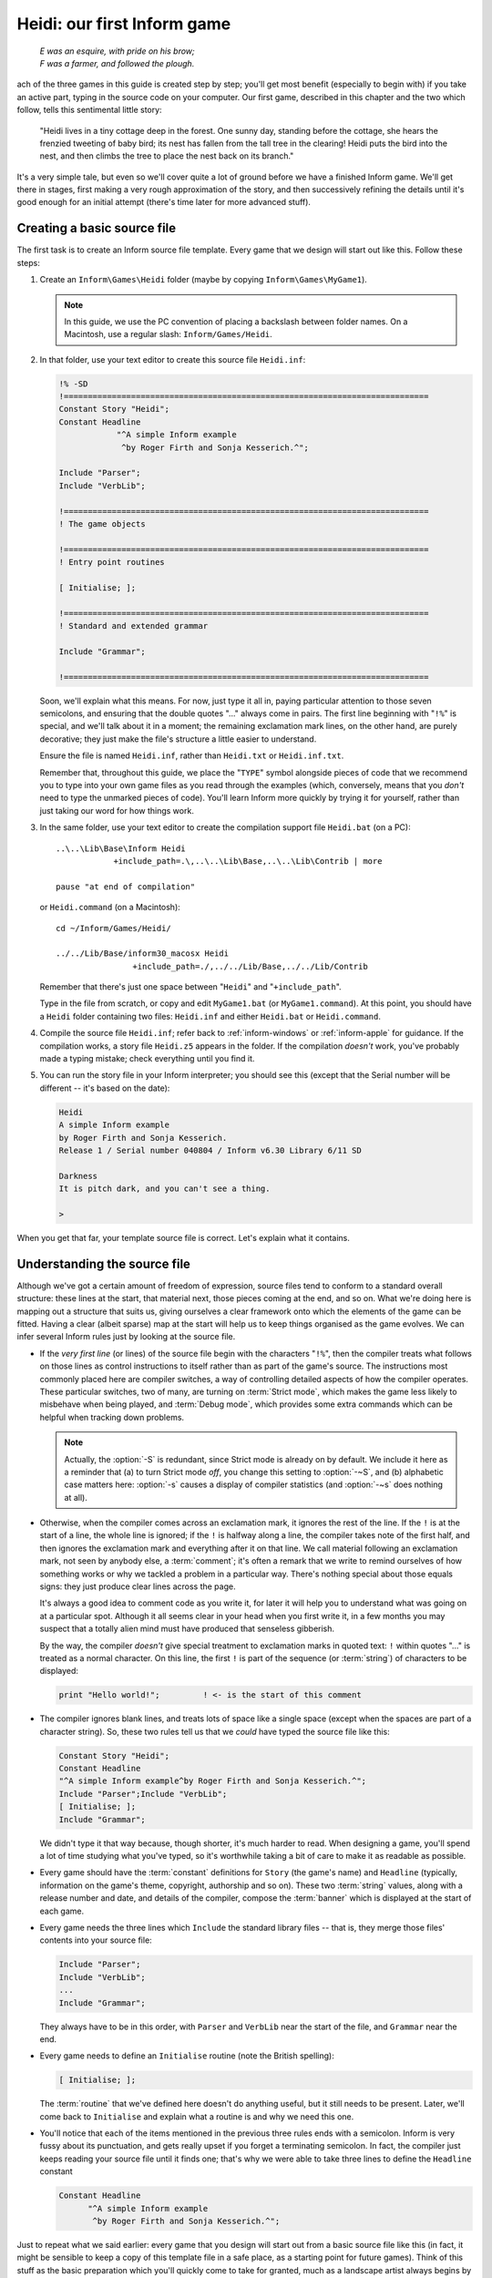 ==============================
 Heidi: our first Inform game
==============================

.. epigraph::

   | *E was an esquire, with pride on his brow;*
   | *F was a farmer, and followed the plough.*

.. only:: html

  .. image:: /images/picE.png
     :align: left

.. raw:: latex

    \dropcap{e}

ach of the three games in this guide is created step by step; you'll get
most benefit (especially to begin with) if you take an active part, typing
in the source code on your computer.  Our first game, described in this
chapter and the two which follow, tells this sentimental little story:

    "Heidi lives in a tiny cottage deep in the forest.  One sunny day,
    standing before the cottage, she hears the frenzied tweeting of baby
    bird; its nest has fallen from the tall tree in the clearing!  Heidi
    puts the bird into the nest, and then climbs the tree to place the nest
    back on its branch."

It's a very simple tale, but even so we'll cover quite a lot of ground
before we have a finished Inform game.  We'll get there in stages, first
making a very rough approximation of the story, and then successively
refining the details until it's good enough for an initial attempt (there's
time later for more advanced stuff).

Creating a basic source file
============================

The first task is to create an Inform source file template.  Every game
that we design will start out like this.  Follow these steps:

#. Create an ``Inform\Games\Heidi`` folder (maybe by copying ``Inform\Games\MyGame1``).

   .. note::

      In this guide, we use the PC convention of placing a backslash
      between folder names.  On a Macintosh, use a regular slash:
      ``Inform/Games/Heidi``.

#. In that folder, use your text editor to create this source file
   ``Heidi.inf``:

   .. code-block:: inform

      !% -SD
      !============================================================================
      Constant Story "Heidi";
      Constant Headline
                  "^A simple Inform example
                   ^by Roger Firth and Sonja Kesserich.^";

      Include "Parser";
      Include "VerbLib";

      !============================================================================
      ! The game objects

      !============================================================================
      ! Entry point routines

      [ Initialise; ];

      !============================================================================
      ! Standard and extended grammar

      Include "Grammar";

      !============================================================================

   Soon, we'll explain what this means.  For now, just type it all in,
   paying particular attention to those seven semicolons, and ensuring that
   the double quotes "..." always come in pairs.  The first line beginning
   with "``!%``" is special, and we'll talk about it in a moment; the
   remaining exclamation mark lines, on the other hand, are purely
   decorative; they just make the file's structure a little easier to
   understand.

   Ensure the file is named ``Heidi.inf``, rather than ``Heidi.txt`` or
   ``Heidi.inf.txt``.

   Remember that, throughout this guide, we place the "``TYPE``" symbol
   alongside pieces of code that we recommend you to type into your own
   game files as you read through the examples (which, conversely, means
   that you *don't* need to type the unmarked pieces of code).  You'll 
   learn Inform more quickly by trying it for yourself, rather than just 
   taking our word for how things work.

   .. todo::

      Again, revisit the TYPE symbol.  Maybe a standard indicator above
      each snippet?

#. In the same folder, use your text editor to create the compilation
   support file ``Heidi.bat`` (on a PC)::

       ..\..\Lib\Base\Inform Heidi
                   +include_path=.\,..\..\Lib\Base,..\..\Lib\Contrib | more

       pause "at end of compilation"

   or ``Heidi.command`` (on a Macintosh)::

       cd ~/Inform/Games/Heidi/

       ../../Lib/Base/inform30_macosx Heidi
                       +include_path=./,../../Lib/Base,../../Lib/Contrib

   Remember that there's just one space between "``Heidi``" and
   "``+include_path``".

   Type in the file from scratch, or copy and edit ``MyGame1.bat`` (or
   ``MyGame1.command``).  At this point, you should have a ``Heidi`` folder
   containing two files: ``Heidi.inf`` and either ``Heidi.bat`` or
   ``Heidi.command``.

#. Compile the source file ``Heidi.inf``; refer back to
   :ref:`inform-windows` or :ref:`inform-apple` for guidance.  If the
   compilation works, a story file ``Heidi.z5`` appears in the folder.  If
   the compilation *doesn't* work, you've probably made a typing mistake;
   check everything until you find it.

#. You can run the story file in your Inform interpreter; you should see
   this (except that the Serial number will be different -- it's based on
   the date):

   .. code-block:: transcript

      Heidi
      A simple Inform example
      by Roger Firth and Sonja Kesserich.
      Release 1 / Serial number 040804 / Inform v6.30 Library 6/11 SD

      Darkness
      It is pitch dark, and you can't see a thing.

      >

When you get that far, your template source file is correct.  Let's explain
what it contains.

Understanding the source file
=============================

Although we've got a certain amount of freedom of expression, source files
tend to conform to a standard overall structure: these lines at the start,
that material next, those pieces coming at the end, and so on.  What we're
doing here is mapping out a structure that suits us, giving ourselves a
clear framework onto which the elements of the game can be fitted.  Having
a clear (albeit sparse) map at the start will help us to keep things
organised as the game evolves.  We can infer several Inform rules just by
looking at the source file.

* If the *very first line* (or lines) of the source file begin with the
  characters "``!%``", then the compiler treats what follows on those lines
  as control instructions to itself rather than as part of the game's
  source.  The instructions most commonly placed here are compiler
  switches, a way of controlling detailed aspects of how the compiler
  operates.  These particular switches, two of many, are turning on
  :term:`Strict mode`, which makes the game less likely to misbehave when
  being played, and :term:`Debug mode`, which provides some extra commands
  which can be helpful when tracking down problems.

  .. note::

     Actually, the :option:`-S` is redundant, since Strict mode is already
     on by default.  We include it here as a reminder that (a) to turn
     Strict mode *off*, you change this setting to :option:`-~S`, and (b)
     alphabetic case matters here: :option:`-s` causes a display of
     compiler statistics (and :option:`-~s` does nothing at all).

* Otherwise, when the compiler comes across an exclamation mark, it ignores
  the rest of the line.  If the ``!`` is at the start of a line, the whole
  line is ignored; if the ``!`` is halfway along a line, the compiler takes
  note of the first half, and then ignores the exclamation mark and
  everything after it on that line.  We call material following an
  exclamation mark, not seen by anybody else, a :term:`comment`; it's often
  a remark that we write to remind ourselves of how something works or why
  we tackled a problem in a particular way.  There's nothing special about
  those equals signs: they just produce clear lines across the page.

  It's always a good idea to comment code as you write it, for later it
  will help you to understand what was going on at a particular spot.
  Although it all seems clear in your head when you first write it, in a
  few months you may suspect that a totally alien mind must have produced
  that senseless gibberish.

  By the way, the compiler *doesn't* give special treatment to exclamation
  marks in quoted text: ``!`` within quotes "..." is treated as a normal
  character.  On this line, the first ``!`` is part of the sequence (or
  :term:`string`) of characters to be displayed:

  .. code-block:: inform

     print "Hello world!";         ! <- is the start of this comment

* The compiler ignores blank lines, and treats lots of space like a single
  space (except when the spaces are part of a character string).  So, these
  two rules tell us that we *could* have typed the source file like this:

  .. code-block:: inform

     Constant Story "Heidi";
     Constant Headline
     "^A simple Inform example^by Roger Firth and Sonja Kesserich.^";
     Include "Parser";Include "VerbLib";
     [ Initialise; ];
     Include "Grammar";

  We didn't type it that way because, though shorter, it's much harder to
  read.  When designing a game, you'll spend a lot of time studying what
  you've typed, so it's worthwhile taking a bit of care to make it as
  readable as possible.

* Every game should have the :term:`constant` definitions for ``Story``
  (the game's name) and ``Headline`` (typically, information on the game's
  theme, copyright, authorship and so on).  These two :term:`string`
  values, along with a release number and date, and details of the
  compiler, compose the :term:`banner` which is displayed at the start of
  each game.

* Every game needs the three lines which ``Include`` the standard library
  files -- that is, they merge those files' contents into your source file:

  .. code-block:: inform

     Include "Parser";
     Include "VerbLib";
     ...
     Include "Grammar";

  They always have to be in this order, with ``Parser`` and ``VerbLib``
  near the start of the file, and ``Grammar`` near the end.

* Every game needs to define an ``Initialise`` routine (note the British
  spelling):

  .. code-block:: inform

     [ Initialise; ];

  The :term:`routine` that we've defined here doesn't do anything useful,
  but it still needs to be present.  Later, we'll come back to
  ``Initialise`` and explain what a routine is and why we need this one.

* You'll notice that each of the items mentioned in the previous three
  rules ends with a semicolon.  Inform is very fussy about its punctuation,
  and gets really upset if you forget a terminating semicolon.  In fact,
  the compiler just keeps reading your source file until it finds one;
  that's why we were able to take three lines to define the ``Headline``
  constant

  .. code-block:: inform

     Constant Headline
           "^A simple Inform example
            ^by Roger Firth and Sonja Kesserich.^";

Just to repeat what we said earlier: every game that you design will start
out from a basic source file like this (in fact, it might be sensible to
keep a copy of this template file in a safe place, as a starting point for
future games).  Think of this stuff as the basic preparation which you'll
quickly come to take for granted, much as a landscape artist always begins
by sizing the canvas before starting to paint.  So, now that we've taken a
quick tour of Inform's general needs, we can start thinking about what this
particular game requires.

Defining the game's locations
=============================

A good starting point in any game is to think about the locations which are
involved: this sketch map shows the four that we'll use:

.. image:: /images/heidi1.*
   :align: center

In IF, we talk about each of these locations as a :term:`room`, even though
in this example none of them has four walls.  So let's use Inform to define
those rooms.  Here's a first attempt:

.. code-block:: inform

   Object   "In front of a cottage"
     with   description
                "You stand outside a cottage. The forest stretches east.",
      has   light;

   Object   "Deep in the forest"
     with   description
               "Through the dense foliage, you glimpse a building to the west.
                A track heads to the northeast.",
      has   light;

   Object   "A forest clearing"
     with   description
               "A tall sycamore stands in the middle of this clearing.
                The path winds southwest through the trees.",
      has   light;

   Object   "At the top of the tree"
     with   description "You cling precariously to the trunk.",
      has   light;

Again, we can infer some general principles from these four examples:

* A room definition starts with the word ``Object`` and ends, about four
  lines later, with a semicolon.  Each of the components that appears in
  your game -- not only the rooms, but also the people, the things that you
  see and touch, intangibles like a sound, a smell, a gust of wind -- is
  defined in this way; think of an "object" simply as the general term for
  the myriad thingies which together comprise the model world which your
  game inhabits.

* The phrase in double quotes following the word ``Object`` is the name
  that the interpreter uses to provide the player character with a list of
  the objects around her: where she is, what she can see, what she's
  holding, and so on.

  .. note::

     We're using the word "player" to mean both the person who is playing
     the game, and the principal protagonist (often known as the player
     character) within the game itself.  Since the latter -- Heidi -- is
     female, we'll refer to the player as "she" while discussing this game.

* A keyword ``with`` follows, which simply tells the compiler what to
  expect next.

* The word ``description``, introducing another piece of text which gives
  more detail about the object: in the case of a room, it's the appearance
  of the surrounding environment when the player character is in that room.
  The textual description is given in double quotes, and is followed by a
  comma.

* Near the end, the keyword ``has`` appears, which again tells the compiler
  to expect a certain kind of information.

* The word ``light`` says that this object is a source of illumination, and
  that therefore the player character can see what's happening here.  There
  has to be at least one light source in every room (unless you want the
  player to be told that "It's pitch dark and you can't see a thing"); most
  commonly, that light source is the room itself.

A smidgeon of background may help set this into context (there's more in
the next chapter).  An object can have both :term:`properties` (introduced
by the keyword ``with``) and :term:`attributes` (written after the word
``has``).  A property has both a name (like ``description``) and a value
(like the character string "``You stand outside a cottage.  The forest
stretches east.``"); an attribute has merely a name.

In a little while, when you play this game, you'll observe that it starts
like this:

.. code-block:: transcript

   In front of a cottage
   You stand outside a cottage. The forest stretches east.

And here you can see how the room's name (``In front of a cottage``) and
description (``You stand outside a cottage.  The forest stretches east.``)
are used.

Joining up the rooms
====================

We said that this was a first attempt at defining the rooms; it's fine as
far as it goes, but a few bits of information are missing.  If you look at
the game's sketch map, you can see how the rooms are intended to be
connected; from "Deep in the forest", for example, the player character
should be able to move west towards the cottage, or northeast to the
clearing.  Now, although our descriptions mention or imply these available
routes, we also need to explicitly add them to the room definitions in a
form that the game itself can make sense of.  Like this:

.. code-block:: inform

   Object   before_cottage "In front of a cottage"
     with   description
                "You stand outside a cottage. The forest stretches east.",
            e_to forest,
     has    light;

   Object   forest "Deep in the forest"
     with   description
                "Through the dense foliage, you glimpse a building to the west.
                 A track heads to the northeast.",
            w_to before_cottage,
            ne_to clearing,
     has    light;

   Object   clearing "A forest clearing"
     with   description
                "A tall sycamore stands in the middle of this clearing.
                 The path winds southwest through the trees.",
            sw_to forest,
            u_to top_of_tree,
     has    light;

   Object   top_of_tree "At the top of the tree"
     with   description "You cling precariously to the trunk.",
            d_to clearing,
     has    light;

We've made two changes to the room objects.

* First, between the word ``Object`` and the object's name in double
  quotes, we've inserted a different type of name: a private, internal
  identification, never seen by the player; one that we can use *within*
  the source file when one object needs to refer to another object.  For
  example, the first room is identified as ``before_cottage``, and the
  second as ``forest``.

  Unlike the external name contained in double quotes, the internal
  identifier has to be a single word -- that is, without spaces.  To aid
  readability, we often use an underscore character to act as sort of
  pseudo-space: ``before_cottage`` is a bit clearer than ``beforecottage``.

* Second, we've added lines after the object descriptions which use those
  internal identifiers to show how the rooms are connected; one line for
  each connection.  The ``before_cottage`` object has this additional
  line::

     e_to forest,

  This means that a player standing in front of the cottage can type GO
  EAST (or EAST, or just E), and the game will transport her to the room
  whose internal identification is ``forest``.  If she tries to move in any
  other direction from this room, she'll be told "You can't go that way".

  What we've just defined is a *one-way* easterly connection:
  ``before_cottage`` → ``forest``.  The forest object has two additional
  lines::

     w_to before_cottage,
     ne_to clearing,

  The first line defines a westerly connection ``forest`` →
  ``before_cottage`` (thus enabling the player character to return to the
  cottage), and the second defines a connection ``forest`` → ``clearing``
  which heads off to the northeast.

  Inform provides for eight "horizontal" connections (``n_to``, ``ne_to``,
  ``e_to``, ``se_to``, ``s_to``, ``sw_to``, ``w_to``, ``nw_to``) two
  "vertical" ones (``u_to``, ``d_to``) and two specials ``in_to``, and
  ``out_to``.  You'll see some of these used for the remaining inter-room
  connections.

There's one last detail to attend to before we can test what we've done.
You'll recollect that our story begins with Heidi standing in front of her
cottage.  We need to tell the interpreter that ``before_cottage`` is the room
where the game starts, and we do this in the ``Initialise`` routine::

    [ Initialise; location = before_cottage; ];

``location`` is a :term:`variable`, part of the library, which tells the
interpreter in which room the player character currently is.  Here, we're
saying that, at the start of the game, the player character is in the
``before_cottage`` room.

Now we can add what we've done to the ``Heidi.inf`` source file template.
At this stage, you should study the four room definitions, comparing them
with the sketch map until you're comfortable that you understand how to
create simple rooms and define the connections between them.

.. code-block:: inform

   !============================================================================
   Constant Story "Heidi";
   Constant Headline
               "^A simple Inform example
                ^by Roger Firth and Sonja Kesserich.^";

   Include "Parser";
   Include "VerbLib";

   !============================================================================
   ! The game objects

   Object   before_cottage "In front of a cottage"
     with   description
                "You stand outside a cottage. The forest stretches east.",
            e_to forest,
     has    light;

   Object   forest "Deep in the forest"
     with   description
                "Through the dense foliage, you glimpse a building to the west.
                 A track heads to the northeast.",
            w_to before_cottage,
            ne_to clearing,
     has    light;

   Object   clearing "A forest clearing"
     with   description
                "A tall sycamore stands in the middle of this clearing.
                 The path winds southwest through the trees.",
            sw_to forest,
            u_to top_of_tree,
     has    light;

   Object   top_of_tree "At the top of the tree"
     with   description "You cling precariously to the trunk.",
            d_to clearing,
     has    light;

   !============================================================================
   ! Entry point routines

   [ Initialise; location = before_cottage; ];

   !============================================================================
   ! Standard and extended grammar

   Include "Grammar";

   !============================================================================

Type this in, as always taking great care with the punctuation -- watch
those commas and semicolons.  Compile it, and fix any mistakes which the
compiler reports.  You can then play the game in its current state.
Admittedly, you can't do very much, but you should be able to move freely
among the four rooms that you've defined.

.. note::

   In order to minimise the amount of typing that you have to do, the
   descriptive text in this game has been kept as short as possible.  In a
   real game, you would typically provide more interesting descriptions
   than these.

Adding the bird and the nest
============================

Given what we said earlier, you won't be surprised to hear that both the
bird and its nest are Inform objects.  We'll start their definitions like
this:

.. code-block:: inform

   Object  bird "baby bird"
     with  description "Too young to fly, the nestling tweets helplessly.",
      has  ;

   Object  nest "bird's nest"
     with  description "The nest is carefully woven of twigs and moss.",
      has  ;

You can see that these definitions have exactly the same format as the
rooms we defined previously: a one-word internal identifier (``bird``,
``nest``), and a word or phrase naming the object for the player's benefit
(``baby bird``, ``bird's nest``).  They both have some descriptive detail:
for a room this is printed when the player first enters, or when she types
LOOK; for other objects it's printed when she EXAMINEs that object.  What
they *don't* have are connections (``e_to``, ``w_to``, etc.  apply only to
rooms) or ``light`` (it's not necessary -- the rooms ensure that light is
available).

When the game is running, the player will want to refer to these two
objects, saying for instance EXAMINE THE BABY BIRD or PICK UP THE NEST.
For this to work reliably, we need to specify the word (or words) which
relate to each object.  Our aim here is flexibility: providing a choice of
relevant vocabulary so that the player can use whatever term seems
appropriate to her, with a good chance of it being understood.  We add a
line to each definition:

.. code-block:: inform

   Object  bird "baby bird"
     with  description "Too young to fly, the nestling tweets helplessly.",
           name 'baby' 'bird' 'nestling',
      has  ;

   Object  nest "bird's nest"
     with  description "The nest is carefully woven of twigs and moss.",
           name 'bird^s' 'nest' 'twigs' 'moss',
      has  ;

The ``name`` introduces a list in single quotes '...'.  We call each of
those quoted things a :term:`dictionary word`, and we do mean "word", not
"phrase" (``'baby'``\ ``'bird'`` rather than ``'baby bird'``); you can't
uses spaces, commas or periods *in* dictionary words, though there's a
space *between* each one, and the whole list ends with a comma.  The idea
is that the interpreter decides which object a player is talking about by
matching what she types against the full set of all dictionary words.  If
the player mentions BIRD, or BABY BIRD, or NESTLING, it's the ``baby bird``
that she means; if she mentions NEST, BIRD'S NEST or MOSS, it's the
``bird's nest``. And if she types NEST BABY or BIRD TWIGS, the interpreter
will politely say that it doesn't understand what on earth she's talking
about.

.. note::

   You'll notice the use of ``'bird^s'`` to define the dictionary word
   BIRD'S; this oddity is necessary because the compiler expects the single
   quotes in the list always to come in pairs -- one at the start of the
   dictionary word, and one at the end.  If we had typed ``'bird's'`` then
   the compiler would find the opening quote, the four letters ``b``,
   ``i``, ``r`` and ``d``, and what looks like the closing quote.  So far
   so good; it's read the word BIRD and now expects a space before the next
   opening quote... but instead finds ``s'`` which makes no sense.  In
   cases like this we must use the circumflex ``^`` to *represent* the
   apostrophe, and the compiler then treats ``bird's`` as a dictionary
   word.

You may be wondering why we need a list of ``name`` words for the bird and
its nest, yet we didn't when we defined the rooms?  It's because the player
can't interact with a room in the same way as with other objects; for
example, she doesn't need to say EXAMINE THE FOREST -- just being there and
typing LOOK is sufficient.

The bird's definition is complete, but there's an additional complexity
with the nest: we need to be able to put the bird into it.  We do this by
labelling the nest as a ``container`` -- able to hold other objects -- so
that the player can type PUT (or INSERT) BIRD IN (or INTO) NEST.
Furthermore, we label it as ``open``; this prevents the interpreter from
asking us to open it before putting in the bird.

.. code-block:: inform

   Object   nest "bird's nest"
     with   description "The nest is carefully woven of twigs and moss.",
            name 'bird^s' 'nest' 'twigs' 'moss',
     has    container open;

Both objects are now defined, and we can incorporate them into the game.
To do this, we need to choose the locations where the player will find
them.  Let's say that the bird is found in the forest, while the nest is in
the clearing.  This is how we set this up:

.. code-block:: inform

   Object   bird "baby bird" forest
     with   description "Too young to fly, the nestling tweets helplessly.",
            name 'baby' 'bird' 'nestling',
     has    ;

   Object   nest "bird's nest" clearing
     with   description "The nest is carefully woven of twigs and moss.",
            name 'bird^s' 'nest' 'twigs' 'moss',
     has    container open;

Read that first line as: "Here's the definition of an object which is
identified within this file as ``bird``, which is known to the player as
``baby bird``, and which is initially located inside the object identified
within this file as ``forest``."

Where in the source file do these new objects fit?  Well, anywhere really,
but you'll find it convenient to insert them following the rooms where
they're found.  This means adding the bird just after the forest, and the
nest just after the clearing.  Here's the middle piece of the source file:

.. code-block:: inform

   !============================================================================
   ! The game objects

   Object  before_cottage "In front of a cottage"
     with  description
                "You stand outside a cottage. The forest stretches east.",
           e_to forest,
      has  light;

   Object  forest "Deep in the forest"
     with  description
                "Through the dense foliage, you glimpse a building to the west.
                 A track heads to the northeast.",
           w_to before_cottage,
           ne_to clearing,
      has  light;

   Object  bird "baby bird" forest
     with  description "Too young to fly, the nestling tweets helplessly.",
           name 'baby' 'bird' 'nestling',
      has  ;

   Object  clearing "A forest clearing"
     with  description
                "A tall sycamore stands in the middle of this clearing.
                 The path winds southwest through the trees.",
           sw_to forest,
           u_to top_of_tree,
      has  light;

   Object  nest "bird's nest" clearing
     with  description "The nest is carefully woven of twigs and moss.",
           name 'bird^s' 'nest' 'twigs' 'moss',
      has  container open;

   Object  top_of_tree "At the top of the tree"
     with  description "You cling precariously to the trunk.",
           d_to clearing,
      has  light;

   !============================================================================

Make those changes, recompile the game, play it and you'll see this:

.. code-block:: transcript

   Deep in the forest
   Through the dense foliage, you glimpse a building to the west. A track heads
   to the northeast.

   You can see a baby bird here.

   >

Adding the tree and the branch
==============================

The description of the clearing mentions a tall sycamore tree, up which the
player character supposedly "climbs".  We'd better define it:

.. code-block:: inform

   Object   tree "tall sycamore tree" clearing
     with   description
                "Standing proud in the middle of the clearing,
                 the stout tree looks easy to climb.",
            name 'tall' 'sycamore' 'tree' 'stout' 'proud',
     has    scenery;

Everything there should be familiar, apart from that ``scenery`` at the
end. We've already mentioned the tree in the description of the forest
clearing, so we don't want the interpreter adding "You can see a tall
sycamore tree here" afterwards, as it does for the bird and the nest.  By
labelling the tree as ``scenery`` we suppress that, and also prevent it
from being picked up by the player character.  One final object: the branch
at the top of the tree.  Again, not many surprises in this definition:

.. code-block:: inform

   Object   branch "wide firm bough" top_of_tree
     with   description "It's flat enough to support a small object.",
            name 'wide' 'firm' 'flat' 'bough' 'branch',
     has    static supporter;

The only new things are those two labels.  ``static`` is similar to 
``scenery``: it prevents the branch from being picked up by the player 
character, but *doesn't* suppress mention of it when describing the 
setting.  And ``supporter`` is rather like the ``container`` that we 
used for the nest, except that this time the player character can put 
other objects *onto* the branch.  (In passing, we'll mention that an 
object can't normally be both a ``container`` *and* a ``supporter``.)  
And so here are our objects again:

.. code-block:: inform

   !============================================================================
   ! The game objects

   Object   before_cottage "In front of a cottage"
     with   description
                "You stand outside a cottage. The forest stretches east.",
            e_to forest,
     has    light;

   Object   forest "Deep in the forest"
     with   description
                "Through the dense foliage, you glimpse a building to the west.
                 A track heads to the northeast.",
            w_to before_cottage,
            ne_to clearing,
     has    light;

   Object   bird "baby bird" forest
     with   description "Too young to fly, the nestling tweets helplessly.",
            name 'baby' 'bird' 'nestling',
     has    ;

   Object   clearing "A forest clearing"
     with   description
                "A tall sycamore stands in the middle of this clearing.
                 The path winds southwest through the trees.",
            sw_to forest,
            u_to top_of_tree,
     has    light;

   Object   nest "bird's nest" clearing
     with   description "The nest is carefully woven of twigs and moss.",
            name 'bird^s' 'nest' 'twigs' 'moss',
      has   container open;

   Object   tree "tall sycamore tree" clearing
     with   description
                "Standing proud in the middle of the clearing,
                 the stout tree looks easy to climb.",
            name 'tall' 'sycamore' 'tree' 'stout' 'proud',
      has   scenery;

   Object   top_of_tree "At the top of the tree"
     with   description "You cling precariously to the trunk.",
            d_to clearing,
      has   light;

   Object   branch "wide firm bough" top_of_tree
     with   description "It's flat enough to support a small object.",
            name 'wide' 'firm' 'flat' 'bough' 'branch',
      has   static supporter;

   !============================================================================

Once again, make the changes, recompile, and investigate what you can do in
your model world.

Finishing touches
=================

Our first pass at the game is nearly done; just two more changes to
describe.  The first is easy: Heidi wouldn't be able to climb the tree
carrying the bird and the nest separately: we want the player character to
put the bird into the nest first.  One easy way to enforce this is by
adding a line near the top of the file:

.. code-block:: inform

   !============================================================================
   Constant Story "Heidi";
   Constant Headline
               "^A simple Inform example
                ^by Roger Firth and Sonja Kesserich.^";

   Constant MAX_CARRIED 1;

The value of ``MAX_CARRIED`` limits the number of objects that the player
character can be holding at any one time; by setting it to 1, we're saying
that she can carry the bird or the nest, but not both.  However, the limit
ignores the contents of ``container`` or ``supporter`` objects, so the nest
with the bird inside it is still counted as one object.

The other change is slightly more complex and more important: there's
currently no way to "win" the game!  The goal is for the player character
to put the bird in the nest, take the nest to the top of the tree, and
place it on the branch; when that happens, the game should be over.  This
is one way of making it happen:

.. code-block:: inform

   Object  branch "wide firm bough" top_of_tree
     with  description "It's flat enough to support a small object.",
           name 'wide' 'firm' 'flat' 'bough' 'branch',
           each_turn [; if (nest in branch) deadflag = 2; ],
      has  static supporter;

.. note::

   Here's an explanation of what's going on.  If you find this difficult to
   grasp, don't worry.  It's the hardest bit so far, and it introduces
   several new concepts all at once.  Later in the guide, we'll explain
   those concepts more clearly, so you can just skip this bit if you want.

   The variable ``deadflag``, part of the library, is normally 0.  If you set
   its value to 2, the interpreter notices and ends the game with "You have
   won".  The statement::

         if (nest in branch) deadflag = 2;

   should be read as: "Test whether the ``nest`` is currently in the
   ``branch`` (if the branch is a ``container``) or on it (if the
   ``branch`` is a supporter); if it is, set the value of ``deadflag`` to
   2; if it isn't, do nothing."  The surrounding part::

         each_turn [; ... ],

   should be read as: "At the end of each turn (when the player is in the
   same room as the branch), do whatever is written inside the square
   brackets".  So, putting that all together:

   * At the end of each turn (after the player has typed something and
     pressed the Enter key, and the interpreter has done whatever was
     requested) the interpreter checks whether the player and the
     ``branch`` are in the same room.  If not, nothing happens.  If they're
     together, it looks to see where the nest is.  Initially it's in the
     ``clearing``, so nothing happens.

   * Also at the end of each turn, the interpreter checks the value of
     ``deadflag``.  Usually it's 0, so nothing happens.

   * Finally the player character puts the ``nest`` on the ``branch``.
     "Aha!"  says the interpreter (to itself, of course), and sets the
     value of ``deadflag`` to 2.

   * Immediately afterwards, (another part of) the interpreter checks and
     finds that the value of ``deadflag`` has changed to 2, which means
     that the game is successfully completed; so, it says to the player,
     "you've won!"

That's as far as we'll take this example for now.  Make those final
changes, recompile, and test what you've achieved.  You'll probably find a
few things that could be done better -- even on a simple game like this
there's considerable scope for improvement -- so we'll revisit Heidi in her
forest shortly.  First, though, we'll recap what we've learnt so far.

